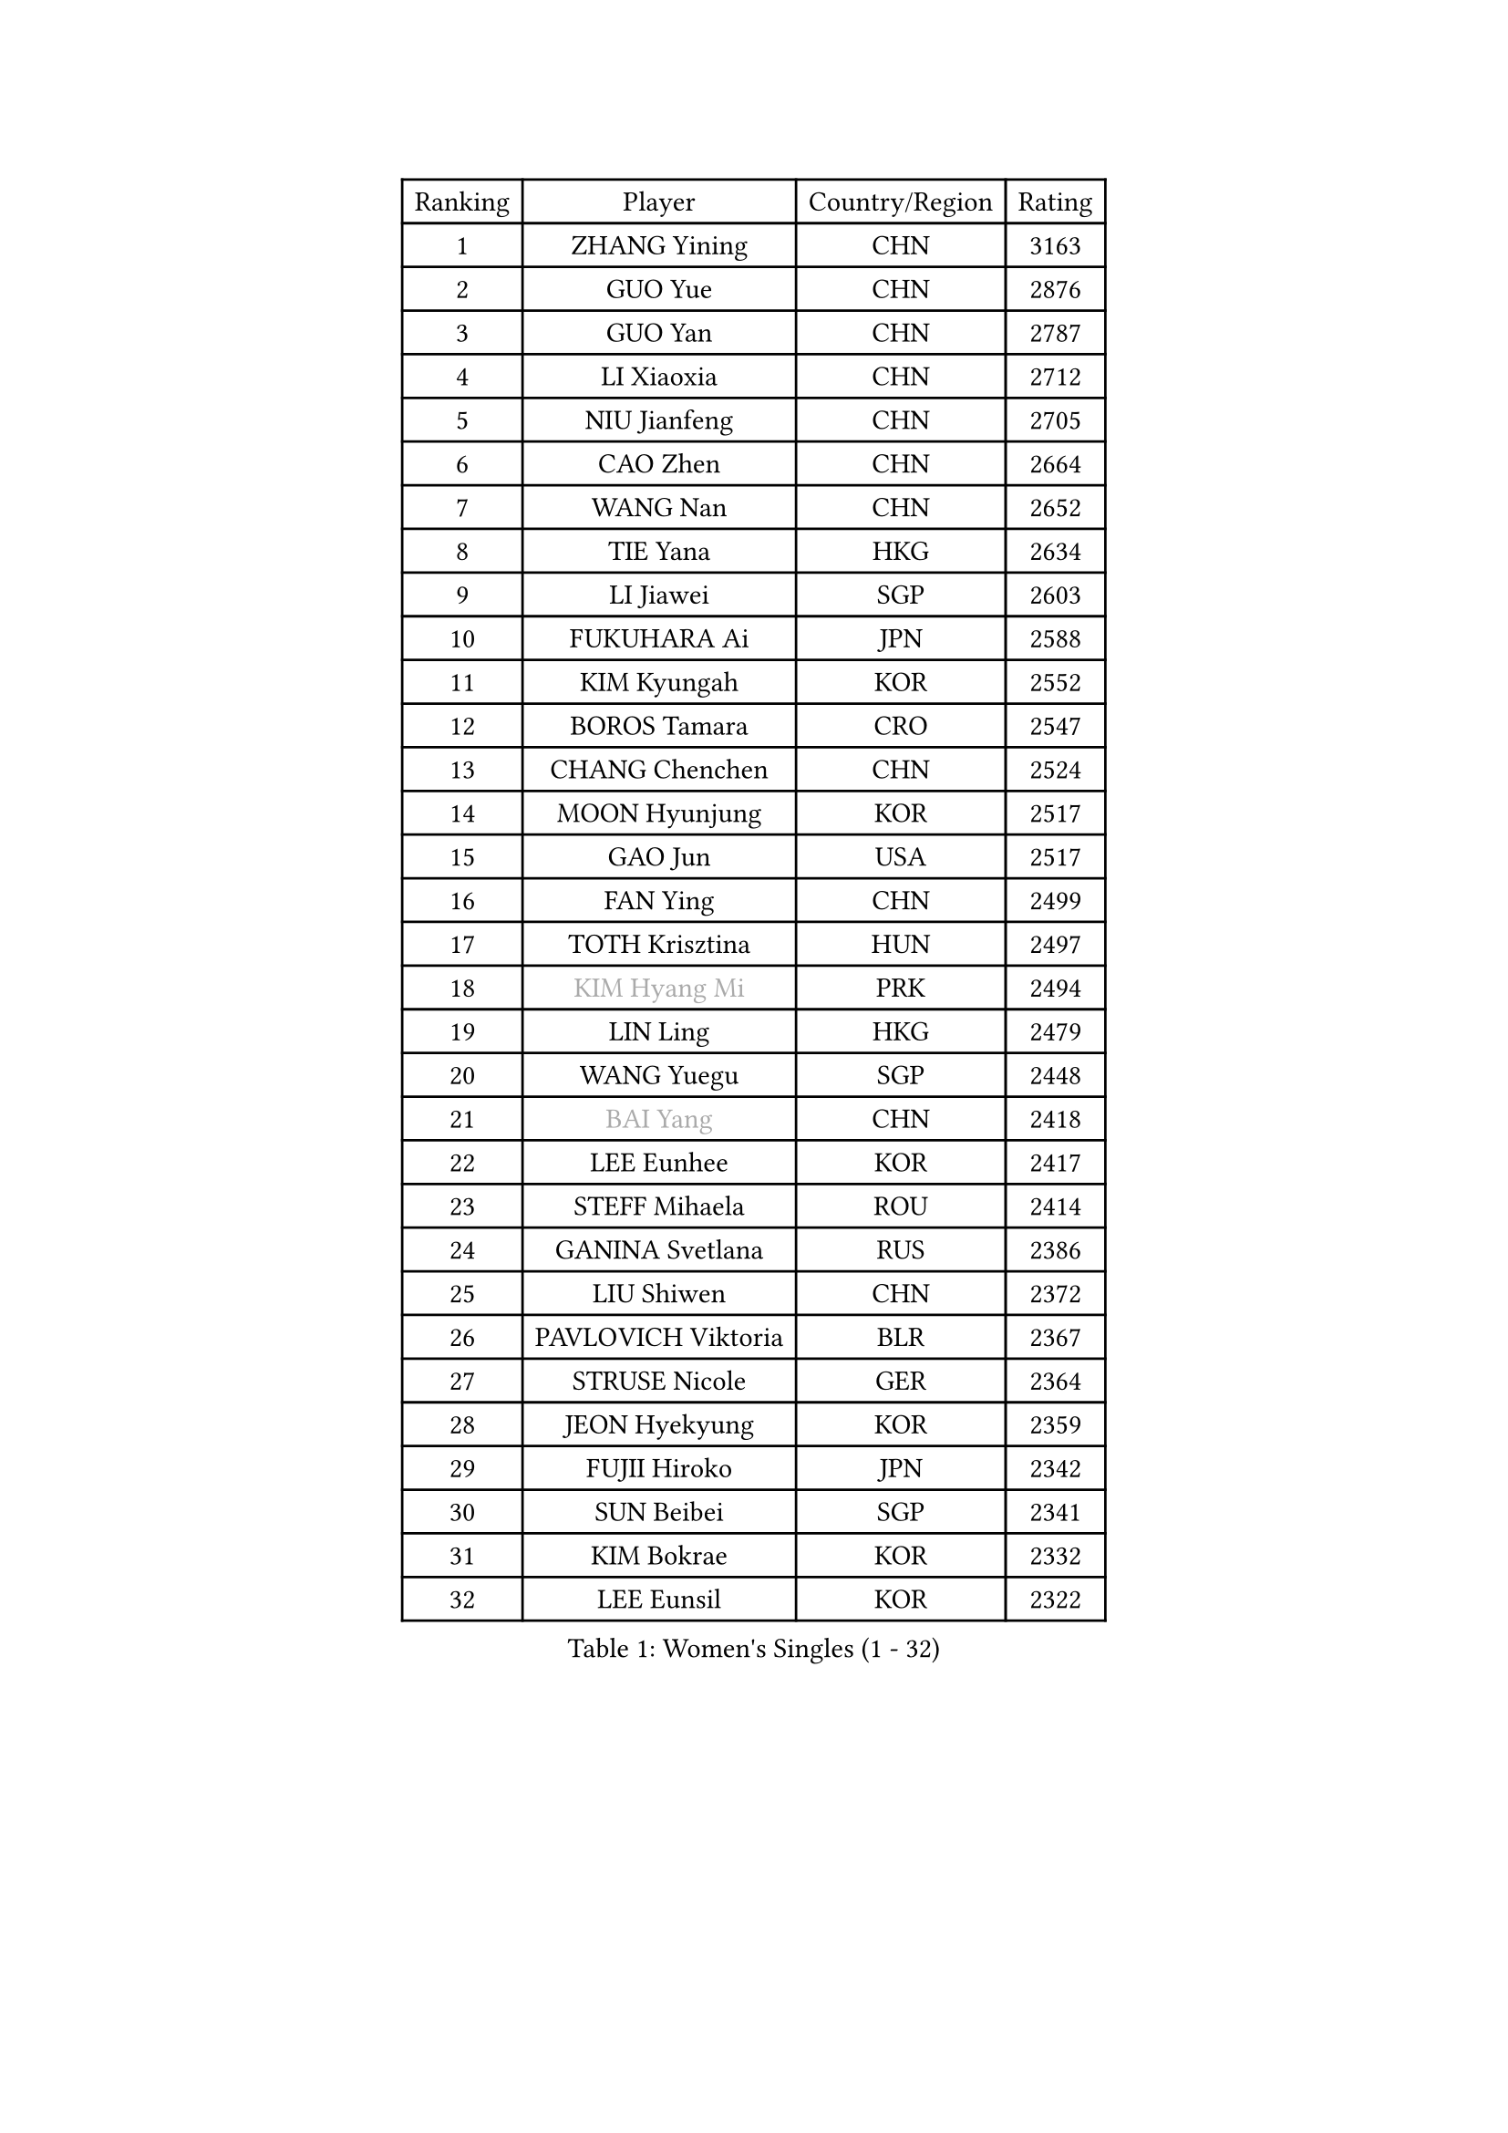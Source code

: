 
#set text(font: ("Courier New", "NSimSun"))
#figure(
  caption: "Women's Singles (1 - 32)",
    table(
      columns: 4,
      [Ranking], [Player], [Country/Region], [Rating],
      [1], [ZHANG Yining], [CHN], [3163],
      [2], [GUO Yue], [CHN], [2876],
      [3], [GUO Yan], [CHN], [2787],
      [4], [LI Xiaoxia], [CHN], [2712],
      [5], [NIU Jianfeng], [CHN], [2705],
      [6], [CAO Zhen], [CHN], [2664],
      [7], [WANG Nan], [CHN], [2652],
      [8], [TIE Yana], [HKG], [2634],
      [9], [LI Jiawei], [SGP], [2603],
      [10], [FUKUHARA Ai], [JPN], [2588],
      [11], [KIM Kyungah], [KOR], [2552],
      [12], [BOROS Tamara], [CRO], [2547],
      [13], [CHANG Chenchen], [CHN], [2524],
      [14], [MOON Hyunjung], [KOR], [2517],
      [15], [GAO Jun], [USA], [2517],
      [16], [FAN Ying], [CHN], [2499],
      [17], [TOTH Krisztina], [HUN], [2497],
      [18], [#text(gray, "KIM Hyang Mi")], [PRK], [2494],
      [19], [LIN Ling], [HKG], [2479],
      [20], [WANG Yuegu], [SGP], [2448],
      [21], [#text(gray, "BAI Yang")], [CHN], [2418],
      [22], [LEE Eunhee], [KOR], [2417],
      [23], [STEFF Mihaela], [ROU], [2414],
      [24], [GANINA Svetlana], [RUS], [2386],
      [25], [LIU Shiwen], [CHN], [2372],
      [26], [PAVLOVICH Viktoria], [BLR], [2367],
      [27], [STRUSE Nicole], [GER], [2364],
      [28], [JEON Hyekyung], [KOR], [2359],
      [29], [FUJII Hiroko], [JPN], [2342],
      [30], [SUN Beibei], [SGP], [2341],
      [31], [KIM Bokrae], [KOR], [2332],
      [32], [LEE Eunsil], [KOR], [2322],
    )
  )#pagebreak()

#set text(font: ("Courier New", "NSimSun"))
#figure(
  caption: "Women's Singles (33 - 64)",
    table(
      columns: 4,
      [Ranking], [Player], [Country/Region], [Rating],
      [33], [LI Jiao], [NED], [2308],
      [34], [SONG Ah Sim], [HKG], [2306],
      [35], [LI Nan], [CHN], [2303],
      [36], [LIU Jia], [AUT], [2299],
      [37], [SCHALL Elke], [GER], [2297],
      [38], [LAU Sui Fei], [HKG], [2296],
      [39], [SHEN Yanfei], [ESP], [2274],
      [40], [STEFANOVA Nikoleta], [ITA], [2266],
      [41], [TAN Wenling], [ITA], [2257],
      [42], [PENG Luyang], [CHN], [2257],
      [43], [ZHANG Rui], [HKG], [2246],
      [44], [ZAMFIR Adriana], [ROU], [2241],
      [45], [FUJINUMA Ai], [JPN], [2241],
      [46], [UMEMURA Aya], [JPN], [2234],
      [47], [HIRANO Sayaka], [JPN], [2228],
      [48], [ZHANG Xueling], [SGP], [2217],
      [49], [POTA Georgina], [HUN], [2206],
      [50], [WU Xue], [DOM], [2188],
      [51], [KWAK Bangbang], [KOR], [2186],
      [52], [LAY Jian Fang], [AUS], [2186],
      [53], [KIM Mi Yong], [PRK], [2185],
      [54], [JIANG Huajun], [HKG], [2179],
      [55], [LANG Kristin], [GER], [2173],
      [56], [HIURA Reiko], [JPN], [2170],
      [57], [RAMIREZ Sara], [ESP], [2166],
      [58], [DING Ning], [CHN], [2163],
      [59], [SCHOPP Jie], [GER], [2155],
      [60], [STRBIKOVA Renata], [CZE], [2153],
      [61], [#text(gray, "FAZEKAS Maria")], [HUN], [2141],
      [62], [ODOROVA Eva], [SVK], [2138],
      [63], [PARK Miyoung], [KOR], [2137],
      [64], [PAVLOVICH Veronika], [BLR], [2129],
    )
  )#pagebreak()

#set text(font: ("Courier New", "NSimSun"))
#figure(
  caption: "Women's Singles (65 - 96)",
    table(
      columns: 4,
      [Ranking], [Player], [Country/Region], [Rating],
      [65], [KOTIKHINA Irina], [RUS], [2127],
      [66], [TASEI Mikie], [JPN], [2121],
      [67], [KANAZAWA Saki], [JPN], [2117],
      [68], [WANG Chen], [CHN], [2110],
      [69], [GOBEL Jessica], [GER], [2110],
      [70], [ONO Shiho], [JPN], [2109],
      [71], [BATORFI Csilla], [HUN], [2108],
      [72], [KONISHI An], [JPN], [2097],
      [73], [KIM Kyungha], [KOR], [2097],
      [74], [PASKAUSKIENE Ruta], [LTU], [2085],
      [75], [YOON Sunae], [KOR], [2085],
      [76], [LI Chunli], [NZL], [2082],
      [77], [KOMWONG Nanthana], [THA], [2072],
      [78], [XU Jie], [POL], [2071],
      [79], [BOLLMEIER Nadine], [GER], [2065],
      [80], [BADESCU Otilia], [ROU], [2058],
      [81], [HUANG Yi-Hua], [TPE], [2051],
      [82], [LU Yun-Feng], [TPE], [2039],
      [83], [KRAVCHENKO Marina], [ISR], [2037],
      [84], [#text(gray, "ELLO Vivien")], [HUN], [2037],
      [85], [TAN Paey Fern], [SGP], [2037],
      [86], [ROBERTSON Laura], [GER], [2036],
      [87], [PALINA Irina], [RUS], [2030],
      [88], [WATANABE Yuko], [JPN], [2029],
      [89], [ISHIGAKI Yuka], [JPN], [2029],
      [90], [PAN Chun-Chu], [TPE], [2026],
      [91], [KIM Soongsil], [KOR], [2026],
      [92], [MOLNAR Zita], [HUN], [2022],
      [93], [VACENOVSKA Iveta], [CZE], [2020],
      [94], [IVANCAN Irene], [GER], [2019],
      [95], [NECULA Iulia], [ROU], [2016],
      [96], [LI Bin], [HUN], [2016],
    )
  )#pagebreak()

#set text(font: ("Courier New", "NSimSun"))
#figure(
  caption: "Women's Singles (97 - 128)",
    table(
      columns: 4,
      [Ranking], [Player], [Country/Region], [Rating],
      [97], [MOLNAR Cornelia], [CRO], [2016],
      [98], [LI Qiangbing], [AUT], [2014],
      [99], [EKHOLM Matilda], [SWE], [2012],
      [100], [MUANGSUK Anisara], [THA], [2009],
      [101], [MONTEIRO DODEAN Daniela], [ROU], [2007],
      [102], [ERDELJI Silvija], [SRB], [2001],
      [103], [DVORAK Galia], [ESP], [2000],
      [104], [KRAMER Tanja], [GER], [1997],
      [105], [KIM Junghyun], [KOR], [1993],
      [106], [KISHIDA Satoko], [JPN], [1992],
      [107], [KIM Hyehyun], [KOR], [1992],
      [108], [KO Un Gyong], [PRK], [1990],
      [109], [GRUNDISCH Carole], [FRA], [1988],
      [110], [FADEEVA Oxana], [RUS], [1978],
      [111], [FUKUOKA Haruna], [JPN], [1978],
      [112], [XU Yan], [SGP], [1971],
      [113], [KO Somi], [KOR], [1970],
      [114], [NEGRISOLI Laura], [ITA], [1968],
      [115], [WU Jiaduo], [GER], [1968],
      [116], [ETSUZAKI Ayumi], [JPN], [1965],
      [117], [DOBESOVA Jana], [CZE], [1962],
      [118], [TIKHOMIROVA Anna], [RUS], [1958],
      [119], [ERDELJI Anamaria], [SRB], [1951],
      [120], [NEMES Olga], [ROU], [1950],
      [121], [CAHOREAU Nathalie], [FRA], [1950],
      [122], [NI Xia Lian], [LUX], [1947],
      [123], [LOVAS Petra], [HUN], [1947],
      [124], [KMOTORKOVA Lenka], [SVK], [1945],
      [125], [BAKULA Andrea], [CRO], [1942],
      [126], [MIROU Maria], [GRE], [1940],
      [127], [PAOVIC Sandra], [CRO], [1937],
      [128], [#text(gray, "TANIGUCHI Naoko")], [JPN], [1925],
    )
  )